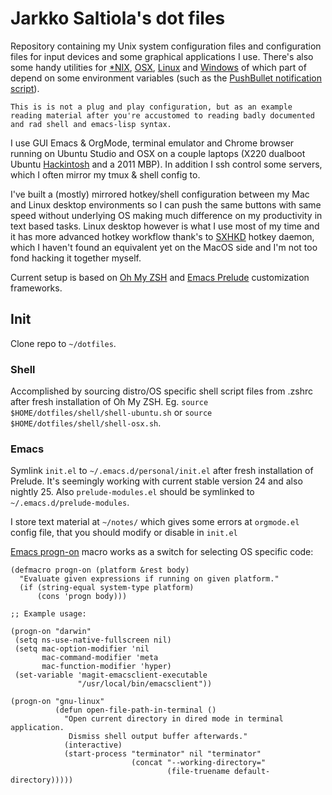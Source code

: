 * Jarkko Saltiola's dot files
Repository containing my Unix system configuration files and configuration files for input devices and some graphical applications I use. There's also some handy utilities for [[https://github.com/jasalt/dotfiles/tree/master/bin][*NIX]], [[https://github.com/jasalt/dotfiles/tree/master/osx/bin][OSX]], [[https://github.com/jasalt/dotfiles/tree/master/linux/bin][Linux]] and [[https://github.com/jasalt/dotfiles/blob/master/windows/bomb.bat][Windows]] of which part of depend on some environment variables (such as the [[https://github.com/jasalt/dotfiles/blob/master/bin/pbnotify][PushBullet notification script]]). 

=This is is not a plug and play configuration, but as an example reading material after you're accustomed to reading badly documented and rad shell and emacs-lisp syntax.=

I use GUI Emacs & OrgMode, terminal emulator and Chrome browser running on Ubuntu Studio and OSX on a couple laptops (X220 dualboot Ubuntu [[http://x220.mcdonnelltech.com/][Hackintosh]] and a 2011 MBP). In addition I ssh control some servers, which I often mirror my tmux & shell config to.

I've built a (mostly) mirrored hotkey/shell configuration between my Mac and Linux desktop environments so I can push the same buttons with same speed without underlying OS making much difference on my productivity in text based tasks. Linux desktop however is what I use most of my time and it has more advanced hotkey workflow thank's to [[https://github.com/baskerville/sxhkd][SXHKD]] hotkey daemon, which I haven't found an equivalent yet on the MacOS side and I'm not too fond hacking it together myself.

Current setup is based on [[http://ohmyz.sh/][Oh My ZSH]] and [[http://batsov.com/prelude/][Emacs Prelude]] customization frameworks.

** Init
Clone repo to =~/dotfiles=. 

*** Shell
Accomplished by sourcing distro/OS specific shell script files from .zshrc after fresh installation of Oh My ZSH. Eg. =source $HOME/dotfiles/shell/shell-ubuntu.sh= or
=source $HOME/dotfiles/shell/shell-osx.sh=.

*** Emacs
Symlink =init.el= to =~/.emacs.d/personal/init.el= after fresh installation of Prelude. It's seemingly working with current stable version 24 and also nightly 25. Also =prelude-modules.el= should be symlinked to =~/.emacs.d/prelude-modules=.

I store text material at =~/notes/= which gives some errors at =orgmode.el= config file, that you should modify or disable in =init.el=

[[file:emacs/general.el][Emacs progn-on]] macro works as a switch for selecting OS specific code:
#+BEGIN_SRC elisp
(defmacro progn-on (platform &rest body)
  "Evaluate given expressions if running on given platform."
  (if (string-equal system-type platform)
      (cons 'progn body)))

;; Example usage:

(progn-on "darwin"
 (setq ns-use-native-fullscreen nil)
 (setq mac-option-modifier 'nil
       mac-command-modifier 'meta
       mac-function-modifier 'hyper)
 (set-variable 'magit-emacsclient-executable
               "/usr/local/bin/emacsclient"))

(progn-on "gnu-linux"
          (defun open-file-path-in-terminal ()
            "Open current directory in dired mode in terminal application.
             Dismiss shell output buffer afterwards."
            (interactive)
            (start-process "terminator" nil "terminator"
                           (concat "--working-directory="
                                   (file-truename default-directory)))))
#+END_SRC
